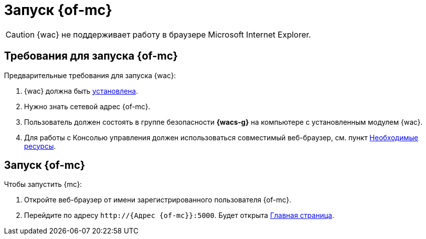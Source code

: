= Запуск {of-mc}

CAUTION: {wac} не поддерживает работу в браузере Microsoft Internet Explorer.

== Требования для запуска {of-mc}

.Предварительные требования для запуска {wac}:
. {wac} должна быть xref:admin:install.adoc[установлена].
. Нужно знать сетевой адрес {of-mc}.
. Пользователь должен состоять в группе безопасности *{wacs-g}* на компьютере с установленным модулем {wac}.
. Для работы с Консолью управления должен использоваться совместимый веб-браузер, см. пункт xref:ROOT:requirements.adoc[Необходимые ресурсы].

== Запуск {of-mc}

.Чтобы запустить {mc}:
. Откройте веб-браузер от имени зарегистрированного пользователя {of-mc}.
. Перейдите по адресу `\http://{Адрес {of-mc}}:5000`. Будет открыта xref:user-interface.adoc#dash[Главная страница].
